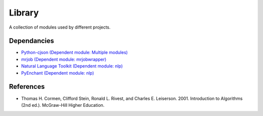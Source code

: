 ========
Library
========
A collection of modules used by different projects.

Dependancies
============
* `Python-cjson (Dependent module: Multiple modules) <http://pypi.python.org/pypi/python-cjson>`_
* `mrjob (Dependent module: mrjobwrapper) <http://packages.python.org/mrjob/>`_
* `Natural Language Toolkit (Dependent module: nlp) <http://www.nltk.org/>`_
* `PyEnchant (Dependent module: nlp) <http://www.rfk.id.au/software/pyenchant/>`_

References 
===========
* Thomas H. Cormen, Clifford Stein, Ronald L. Rivest, and Charles E. Leiserson. 2001. Introduction to Algorithms (2nd ed.). McGraw-Hill Higher Education.
